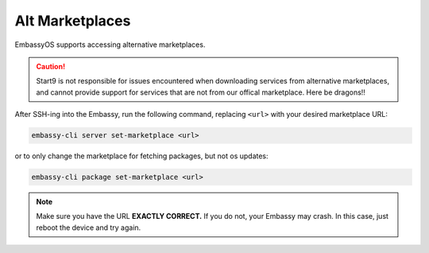 .. _alt-marketplaces:

================
Alt Marketplaces
================

EmbassyOS supports accessing alternative marketplaces.

.. caution:: Start9 is not responsible for issues encountered when downloading services from alternative marketplaces, and cannot provide support for services that are not from our offical marketplace.  Here be dragons!!

After SSH-ing into the Embassy, run the following command, replacing ``<url>`` with your desired marketplace URL:

.. code-block:: bash

    embassy-cli server set-marketplace <url>

or to only change the marketplace for fetching packages, but not os updates:

.. code-block:: bash

    embassy-cli package set-marketplace <url>

.. note:: Make sure you have the URL **EXACTLY CORRECT.**  If you do not, your Embassy may crash.  In this case, just reboot the device and try again.
